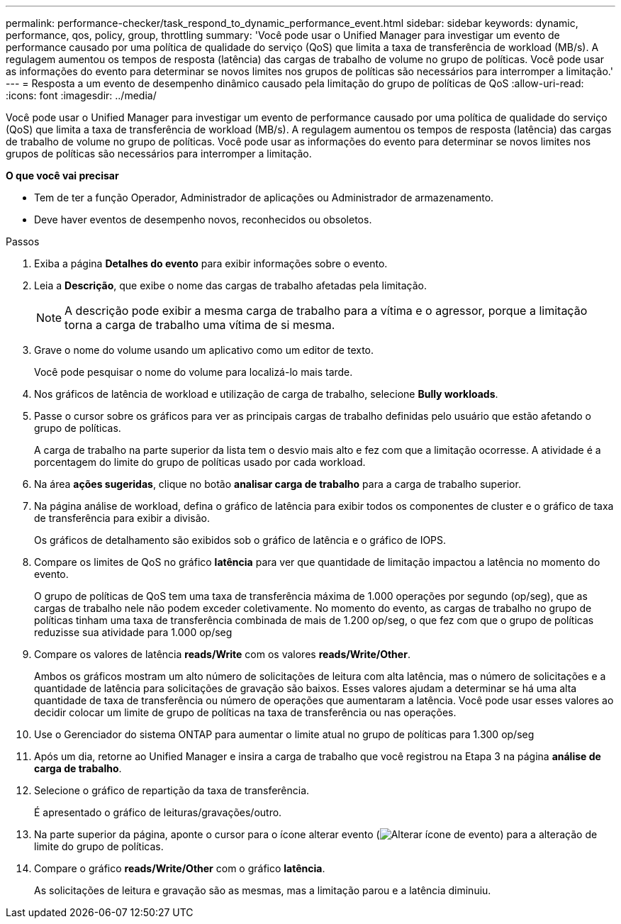 ---
permalink: performance-checker/task_respond_to_dynamic_performance_event.html 
sidebar: sidebar 
keywords: dynamic, performance, qos, policy, group, throttling 
summary: 'Você pode usar o Unified Manager para investigar um evento de performance causado por uma política de qualidade do serviço (QoS) que limita a taxa de transferência de workload (MB/s). A regulagem aumentou os tempos de resposta (latência) das cargas de trabalho de volume no grupo de políticas. Você pode usar as informações do evento para determinar se novos limites nos grupos de políticas são necessários para interromper a limitação.' 
---
= Resposta a um evento de desempenho dinâmico causado pela limitação do grupo de políticas de QoS
:allow-uri-read: 
:icons: font
:imagesdir: ../media/


[role="lead"]
Você pode usar o Unified Manager para investigar um evento de performance causado por uma política de qualidade do serviço (QoS) que limita a taxa de transferência de workload (MB/s). A regulagem aumentou os tempos de resposta (latência) das cargas de trabalho de volume no grupo de políticas. Você pode usar as informações do evento para determinar se novos limites nos grupos de políticas são necessários para interromper a limitação.

*O que você vai precisar*

* Tem de ter a função Operador, Administrador de aplicações ou Administrador de armazenamento.
* Deve haver eventos de desempenho novos, reconhecidos ou obsoletos.


.Passos
. Exiba a página *Detalhes do evento* para exibir informações sobre o evento.
. Leia a *Descrição*, que exibe o nome das cargas de trabalho afetadas pela limitação.
+
[NOTE]
====
A descrição pode exibir a mesma carga de trabalho para a vítima e o agressor, porque a limitação torna a carga de trabalho uma vítima de si mesma.

====
. Grave o nome do volume usando um aplicativo como um editor de texto.
+
Você pode pesquisar o nome do volume para localizá-lo mais tarde.

. Nos gráficos de latência de workload e utilização de carga de trabalho, selecione *Bully workloads*.
. Passe o cursor sobre os gráficos para ver as principais cargas de trabalho definidas pelo usuário que estão afetando o grupo de políticas.
+
A carga de trabalho na parte superior da lista tem o desvio mais alto e fez com que a limitação ocorresse. A atividade é a porcentagem do limite do grupo de políticas usado por cada workload.

. Na área *ações sugeridas*, clique no botão *analisar carga de trabalho* para a carga de trabalho superior.
. Na página análise de workload, defina o gráfico de latência para exibir todos os componentes de cluster e o gráfico de taxa de transferência para exibir a divisão.
+
Os gráficos de detalhamento são exibidos sob o gráfico de latência e o gráfico de IOPS.

. Compare os limites de QoS no gráfico *latência* para ver que quantidade de limitação impactou a latência no momento do evento.
+
O grupo de políticas de QoS tem uma taxa de transferência máxima de 1.000 operações por segundo (op/seg), que as cargas de trabalho nele não podem exceder coletivamente. No momento do evento, as cargas de trabalho no grupo de políticas tinham uma taxa de transferência combinada de mais de 1.200 op/seg, o que fez com que o grupo de políticas reduzisse sua atividade para 1.000 op/seg

. Compare os valores de latência *reads/Write* com os valores *reads/Write/Other*.
+
Ambos os gráficos mostram um alto número de solicitações de leitura com alta latência, mas o número de solicitações e a quantidade de latência para solicitações de gravação são baixos. Esses valores ajudam a determinar se há uma alta quantidade de taxa de transferência ou número de operações que aumentaram a latência. Você pode usar esses valores ao decidir colocar um limite de grupo de políticas na taxa de transferência ou nas operações.

. Use o Gerenciador do sistema ONTAP para aumentar o limite atual no grupo de políticas para 1.300 op/seg
. Após um dia, retorne ao Unified Manager e insira a carga de trabalho que você registrou na Etapa 3 na página *análise de carga de trabalho*.
. Selecione o gráfico de repartição da taxa de transferência.
+
É apresentado o gráfico de leituras/gravações/outro.

. Na parte superior da página, aponte o cursor para o ícone alterar evento (image:../media/opm_change_icon.gif["Alterar ícone de evento"]) para a alteração de limite do grupo de políticas.
. Compare o gráfico *reads/Write/Other* com o gráfico *latência*.
+
As solicitações de leitura e gravação são as mesmas, mas a limitação parou e a latência diminuiu.


